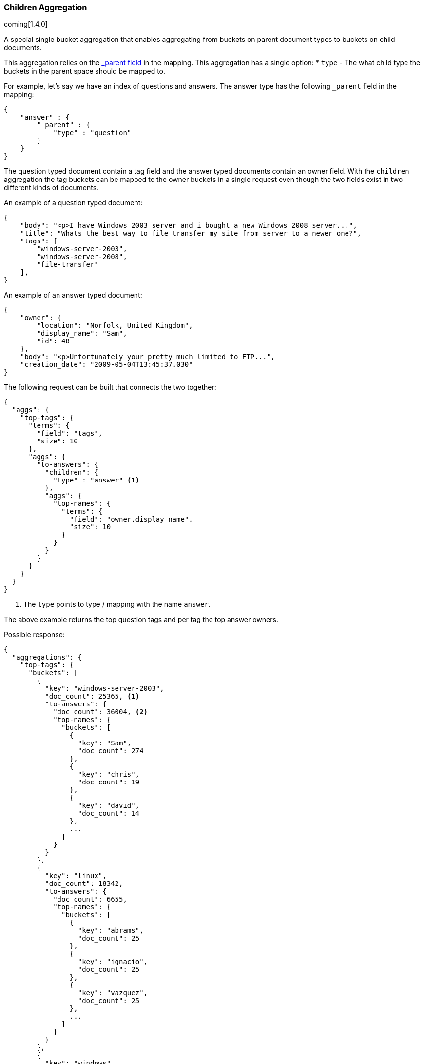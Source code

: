 [[search-aggregations-bucket-children-aggregation]]
=== Children Aggregation

coming[1.4.0]

A special single bucket aggregation that enables aggregating from buckets on parent document types to buckets on child documents.

This aggregation relies on the <<mapping-parent-field,_parent field>> in the mapping. This aggregation has a single option:
* `type` - The what child type the buckets in the parent space should be mapped to.

For example, let's say we have an index of questions and answers. The answer type has the following `_parent` field in the mapping:
[source,js]
--------------------------------------------------
{
    "answer" : {
        "_parent" : {
            "type" : "question"
        }
    }
}
--------------------------------------------------

The question typed document contain a tag field and the answer typed documents contain an owner field. With the `children`
aggregation the tag buckets can be mapped to the owner buckets in a single request even though the two fields exist in
two different kinds of documents.

An example of a question typed document:
[source,js]
--------------------------------------------------
{
    "body": "<p>I have Windows 2003 server and i bought a new Windows 2008 server...",
    "title": "Whats the best way to file transfer my site from server to a newer one?",
    "tags": [
        "windows-server-2003",
        "windows-server-2008",
        "file-transfer"
    ],
}
--------------------------------------------------

An example of an answer typed document:
[source,js]
--------------------------------------------------
{
    "owner": {
        "location": "Norfolk, United Kingdom",
        "display_name": "Sam",
        "id": 48
    },
    "body": "<p>Unfortunately your pretty much limited to FTP...",
    "creation_date": "2009-05-04T13:45:37.030"
}
--------------------------------------------------

The following request can be built that connects the two together:

[source,js]
--------------------------------------------------
{
  "aggs": {
    "top-tags": {
      "terms": {
        "field": "tags",
        "size": 10
      },
      "aggs": {
        "to-answers": {
          "children": {
            "type" : "answer" <1>
          },
          "aggs": {
            "top-names": {
              "terms": {
                "field": "owner.display_name",
                "size": 10
              }
            }
          }
        }
      }
    }
  }
}
--------------------------------------------------

<1> The `type` points to type / mapping with the name `answer`.

The above example returns the top question tags and per tag the top answer owners.

Possible response:

[source,js]
--------------------------------------------------
{
  "aggregations": {
    "top-tags": {
      "buckets": [
        {
          "key": "windows-server-2003",
          "doc_count": 25365, <1>
          "to-answers": {
            "doc_count": 36004, <2>
            "top-names": {
              "buckets": [
                {
                  "key": "Sam",
                  "doc_count": 274
                },
                {
                  "key": "chris",
                  "doc_count": 19
                },
                {
                  "key": "david",
                  "doc_count": 14
                },
                ...
              ]
            }
          }
        },
        {
          "key": "linux",
          "doc_count": 18342,
          "to-answers": {
            "doc_count": 6655,
            "top-names": {
              "buckets": [
                {
                  "key": "abrams",
                  "doc_count": 25
                },
                {
                  "key": "ignacio",
                  "doc_count": 25
                },
                {
                  "key": "vazquez",
                  "doc_count": 25
                },
                ...
              ]
            }
          }
        },
        {
          "key": "windows",
          "doc_count": 18119,
          "to-answers": {
            "doc_count": 24051,
            "top-names": {
              "buckets": [
                {
                  "key": "molly7244",
                  "doc_count": 265
                },
                {
                  "key": "david",
                  "doc_count": 27
                },
                {
                  "key": "chris",
                  "doc_count": 26
                },
                ...
              ]
            }
          }
        },
        {
          "key": "osx",
          "doc_count": 10971,
          "to-answers": {
            "doc_count": 5902,
            "top-names": {
              "buckets": [
                {
                  "key": "diago",
                  "doc_count": 4
                },
                {
                  "key": "albert",
                  "doc_count": 3
                },
                {
                  "key": "asmus",
                  "doc_count": 3
                },
                ...
              ]
            }
          }
        },
        {
          "key": "ubuntu",
          "doc_count": 8743,
          "to-answers": {
            "doc_count": 8784,
            "top-names": {
              "buckets": [
                {
                  "key": "ignacio",
                  "doc_count": 9
                },
                {
                  "key": "abrams",
                  "doc_count": 8
                },
                {
                  "key": "molly7244",
                  "doc_count": 8
                },
                ...
              ]
            }
          }
        },
        {
          "key": "windows-xp",
          "doc_count": 7517,
          "to-answers": {
            "doc_count": 13610,
            "top-names": {
              "buckets": [
                {
                  "key": "molly7244",
                  "doc_count": 232
                },
                {
                  "key": "chris",
                  "doc_count": 9
                },
                {
                  "key": "john",
                  "doc_count": 9
                },
                ...
              ]
            }
          }
        },
        {
          "key": "networking",
          "doc_count": 6739,
          "to-answers": {
            "doc_count": 2076,
            "top-names": {
              "buckets": [
                {
                  "key": "molly7244",
                  "doc_count": 6
                },
                {
                  "key": "alnitak",
                  "doc_count": 5
                },
                {
                  "key": "chris",
                  "doc_count": 3
                },
                ...
              ]
            }
          }
        },
        {
          "key": "mac",
          "doc_count": 5590,
          "to-answers": {
            "doc_count": 999,
            "top-names": {
              "buckets": [
                {
                  "key": "abrams",
                  "doc_count": 2
                },
                {
                  "key": "ignacio",
                  "doc_count": 2
                },
                {
                  "key": "vazquez",
                  "doc_count": 2
                },
                ...
              ]
            }
          }
        },
        {
          "key": "wireless-networking",
          "doc_count": 4409,
          "to-answers": {
            "doc_count": 6497,
            "top-names": {
              "buckets": [
                {
                  "key": "molly7244",
                  "doc_count": 61
                },
                {
                  "key": "chris",
                  "doc_count": 5
                },
                {
                  "key": "mike",
                  "doc_count": 5
                },
                ...
              ]
            }
          }
        },
        {
          "key": "windows-8",
          "doc_count": 3601,
          "to-answers": {
            "doc_count": 4263,
            "top-names": {
              "buckets": [
                {
                  "key": "molly7244",
                  "doc_count": 3
                },
                {
                  "key": "msft",
                  "doc_count": 2
                },
                {
                  "key": "user172132",
                  "doc_count": 2
                },
                ...
              ]
            }
          }
        }
      ]
    }
  }
}
--------------------------------------------------

<1> The number of question documents with the tag `windows-server-2003`.
<2> The number of answer documents that are related to question documents with the tag `windows-server-2003`.
